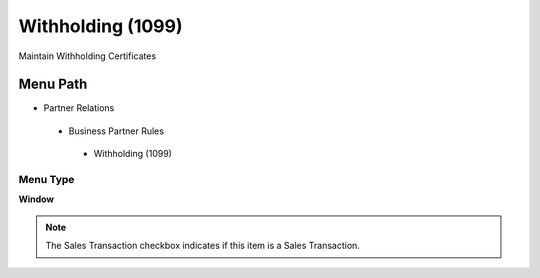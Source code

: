 
.. _functional-guide/menu/withholding1099:

==================
Withholding (1099)
==================

Maintain Withholding Certificates

Menu Path
=========


* Partner Relations

 * Business Partner Rules

  * Withholding (1099)

Menu Type
---------
\ **Window**\ 

.. note::
    The Sales Transaction checkbox indicates if this item is a Sales Transaction.


.. seealso::
    :ref:`functional-guidewindow-withholding1099`

